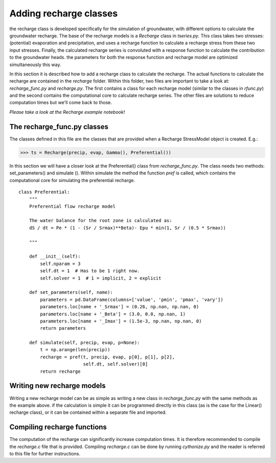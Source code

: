 Adding recharge classes
=======================
the recharge class is developed specifically for the simulation of groundwater,
with different options to calculate the groundwater recharge. The base of the
recharge models is a `Recharge` class in `tseries.py`. This class takes two
stresses: (potential) evaporation and precipitation, and uses a recharge function
to calculate a recharge stress from these two input stresses. Finally, the
calculated recharge series is convoluted with a response function to calculate
the contribution to the groundwater heads. the parameters for both the response
function and recharge model are optimized simultaneously this way.

In this section it is described how to add a recharge class to calculate the
recharge. The actual functions to calculate the recharge are contained in the
`recharge` folder. Within this folder, two files are important to take a look at:
`recharge_func.py` and `recharge.py`. The first contains a class for each
recharge model (similar to the classes in `rfunc.py`) and the second contains the
computational core to calculate recharge series. The other files are solutions
to reduce computation times but we'll come back to those.

*Please take a look at the Recharge example notebook!*

The recharge_func.py classes
~~~~~~~~~~~~~~~~~~~~~~~~~~~~
The classes defined in this file are the classes that are provided when a
Recharge StressModel object is created. E.g.:

>>> ts = Recharge(precip, evap, Gamma(), Preferential())

In this section we will have a closer look at the Preferential() class from
`recharge_func.py`. The class needs two methods: set_parameters() and simulate
(). Within simulate the method the function `pref` is called, which contains the
computational core for simulating the preferential recharge.

::

    class Preferential:
        """
        Preferential flow recharge model

        The water balance for the root zone is calculated as:
        dS / dt = Pe * (1 - (Sr / Srmax)**Beta)- Epu * min(1, Sr / (0.5 * Srmax))

        """

        def __init__(self):
            self.nparam = 3
            self.dt = 1  # Has to be 1 right now.
            self.solver = 1  # 1 = implicit, 2 = explicit

        def set_parameters(self, name):
            parameters = pd.DataFrame(columns=['value', 'pmin', 'pmax', 'vary'])
            parameters.loc[name + '_Srmax'] = (0.26, np.nan, np.nan, 0)
            parameters.loc[name + '_Beta'] = (3.0, 0.0, np.nan, 1)
            parameters.loc[name + '_Imax'] = (1.5e-3, np.nan, np.nan, 0)
            return parameters

        def simulate(self, precip, evap, p=None):
            t = np.arange(len(precip))
            recharge = pref(t, precip, evap, p[0], p[1], p[2],
                            self.dt, self.solver)[0]
            return recharge


Writing new recharge models
~~~~~~~~~~~~~~~~~~~~~~~~~~~
Writing a new recharge model can be as simple as writing a new class in
`recharge_func.py` with the same methods as the example above. if the calculation
is simple it can be programmed directly in this class (as is the case for the
Linear() recharge class), or it can be contained within a separate file and
imported.

Compiling recharge functions
~~~~~~~~~~~~~~~~~~~~~~~~~~~~
The computation of the recharge can significantly increase computation times. It
is therefore recommended to compile the `recharge.c` file that is provided.
Compiling `recharge.c` can be done by running `cythonize.py` and the reader is
referred to this file for further instructions.
